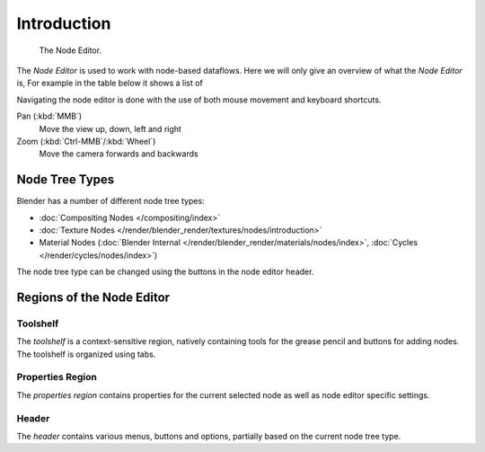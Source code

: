 
.. _node-editor:

************
Introduction
************

.. figure:: /images/editors_node_example.png

   The Node Editor.

The *Node Editor* is used to work with node-based dataflows.
Here we will only give an overview of what the *Node Editor* is,
For example in the table below it shows a list of 


Navigating the node editor is done with the use of both mouse movement and keyboard shortcuts.

Pan (:kbd:`MMB`)
   Move the view up, down, left and right
Zoom (:kbd:`Ctrl-MMB`/:kbd:`Wheel`)
   Move the camera forwards and backwards


Node Tree Types
===============

.. _node-tree-types:

Blender has a number of different node tree types:

- :doc:`Compositing Nodes </compositing/index>`
- :doc:`Texture Nodes </render/blender_render/textures/nodes/introduction>`
- Material Nodes (:doc:`Blender Internal </render/blender_render/materials/nodes/index>`,
  :doc:`Cycles </render/cycles/nodes/index>`)

The node tree type can be changed using the buttons in the node editor header.


Regions of the Node Editor
==========================

Toolshelf
---------

The *toolshelf* is a context-sensitive region, natively containing tools for the grease pencil and buttons for adding
nodes. The toolshelf is organized using tabs.

Properties Region
-----------------

The *properties region* contains properties for the current selected node as well as node editor specific settings.

Header
------

The *header* contains various menus, buttons and options, partially based on the current node tree type.

.. TODO - see: https://developer.blender.org/T43570
